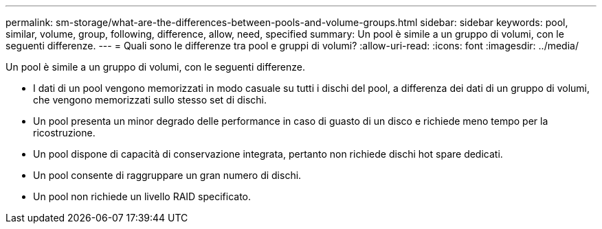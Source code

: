 ---
permalink: sm-storage/what-are-the-differences-between-pools-and-volume-groups.html 
sidebar: sidebar 
keywords: pool, similar, volume, group, following, difference, allow, need, specified 
summary: Un pool è simile a un gruppo di volumi, con le seguenti differenze. 
---
= Quali sono le differenze tra pool e gruppi di volumi?
:allow-uri-read: 
:icons: font
:imagesdir: ../media/


[role="lead"]
Un pool è simile a un gruppo di volumi, con le seguenti differenze.

* I dati di un pool vengono memorizzati in modo casuale su tutti i dischi del pool, a differenza dei dati di un gruppo di volumi, che vengono memorizzati sullo stesso set di dischi.
* Un pool presenta un minor degrado delle performance in caso di guasto di un disco e richiede meno tempo per la ricostruzione.
* Un pool dispone di capacità di conservazione integrata, pertanto non richiede dischi hot spare dedicati.
* Un pool consente di raggruppare un gran numero di dischi.
* Un pool non richiede un livello RAID specificato.

